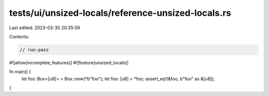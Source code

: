 tests/ui/unsized-locals/reference-unsized-locals.rs
===================================================

Last edited: 2023-03-30 20:35:59

Contents:

.. code-block:: rs

    // run-pass

#![allow(incomplete_features)]
#![feature(unsized_locals)]

fn main() {
    let foo: Box<[u8]> = Box::new(*b"foo");
    let foo: [u8] = *foo;
    assert_eq!(&foo, b"foo" as &[u8]);
}


